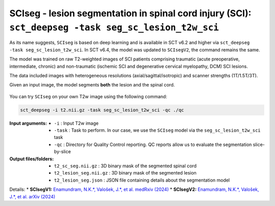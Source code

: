 SCIseg - lesion segmentation in spinal cord injury (SCI): ``sct_deepseg -task seg_sc_lesion_t2w_sci``
#####################################################################################################

As its name suggests, ``SCIseg`` is based on deep learning and is available in SCT v6.2 and higher via ``sct_deepseg -task seg_sc_lesion_t2w_sci``. In SCT v6.4, the model was updated to ``SCIsegV2``, the command remains the same.

The model was trained on raw T2-weighted images of SCI patients comprising traumatic (acute preoperative, intermediate, chronic) and non-traumatic (ischemic SCI and degenerative cervical myelopathy, DCM) SCI lesions.

The data included images with heterogeneous resolutions (axial/sagittal/isotropic) and scanner strengths (1T/1.5T/3T).

Given an input image, the model segments **both** the lesion and the spinal cord.

.. figure:: https://raw.githubusercontent.com/spinalcordtoolbox/doc-figures/master/lesion-analysis/sciseg.png
  :align: center
  :figwidth: 60%

You can try ``SCIseg`` on your own T2w image using the following command:

.. code:: sh

   sct_deepseg -i t2.nii.gz -task seg_sc_lesion_t2w_sci -qc ./qc

:Input arguments:
   - ``-i`` : Input T2w image
   - ``-task`` : Task to perform. In our case, we use the ``SCIseg`` model via the ``seg_sc_lesion_t2w_sci`` task
   - ``-qc`` : Directory for Quality Control reporting. QC reports allow us to evaluate the segmentation slice-by-slice

:Output files/folders:
   - ``t2_sc_seg.nii.gz`` : 3D binary mask of the segmented spinal cord
   - ``t2_lesion_seg.nii.gz`` : 3D binary mask of the segmented lesion
   - ``t2_lesion_seg.json`` : JSON file containing details about the segmentation model


Details:
* **SCIsegV1:** `Enamundram, N.K.*, Valošek, J.*, et al. medRxiv (2024) <https://doi.org/10.1101/2024.01.03.24300794>`_
* **SCIsegV2:** `Enamundram, N.K.*, Valošek, J.*, et al. arXiv (2024) <https://doi.org/10.48550/arXiv.2407.17265>`_

